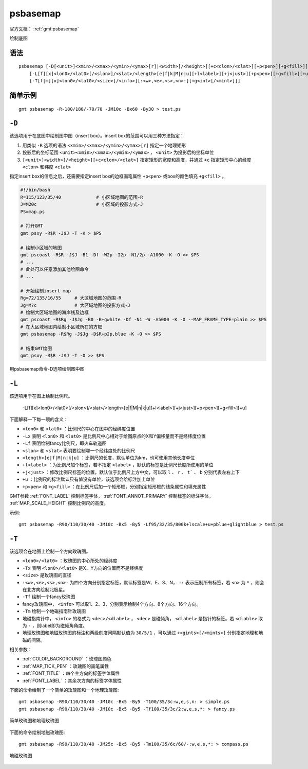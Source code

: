 .. index:: ! psbasemap

psbasemap
=========

官方文档： :ref:`gmt:psbasemap`

绘制底图

语法
----

::

    psbasemap [-D[<unit>]<xmin>/<xmax>/<ymin>/<ymax>[r]|<width>[/<height>][+c<clon>/<clat>][+p<pen>][+g<fill>]]
        [-L[f][x]<lon0>/<lat0>[/<slon>]/<slat>/<length>[e|f|k|M|n|u][+l<label>][+j<just>][+p<pen>][+g<fill>][+u]]
        [-T[f|m][x]<lon0>/<lat0>/<size>[/<info>][:<w>,<e>,<s>,<n>:][+g<int>[/<mint>]]]

简单示例
--------

::

    gmt psbasemap -R-180/180/-70/70 -JM10c -Bx60 -By30 > test.ps

``-D``
------

该选项用于在底图中绘制图中图（insert box）。insert box的范围可以用三种方法指定：

#. 用类似 ``-R`` 选项的语法 ``<xmin>/<xmax>/<ymin>/<ymax>[r]`` 指定一个地理矩形
#. 投影后的坐标范围 ``<unit><xmin>/<xmax>/<ymin>/<ymax>`` ， ``<unit>`` 为投影后的坐标单位
#. ``[<unit>]<width>[/<height>][+c<clon>/<clat>]`` 指定矩形的宽度和高度，并通过 ``+c`` 指定矩形中心的经度 ``<clon>`` 和纬度 ``<clat>``

.. TODO 第2和3种方式都没有试出结果，不确定是不是bug

指定insert box的信息之后，还需要指定insert box的边框画笔属性 ``+p<pen>`` 或box的颜色填充 ``+g<fill>`` 。

.. code-block:: bash

   #!/bin/bash
   R=115/123/35/40             # 小区域地图的范围-R
   J=M20c                      # 小区域的投影方式-J
   PS=map.ps

   # 打开GMT
   gmt psxy -R$R -J$J -T -K > $PS

   # 绘制小区域的地图
   gmt pscoast -R$R -J$J -B1 -Df -W2p -I2p -N1/2p -A1000 -K -O >> $PS
   # ...
   # 此处可以任意添加其他绘图命令
   # ...

   # 开始绘制insert map
   Rg=72/135/16/55     # 大区域地图的范围-R
   Jg=M7c              # 大区域地图的投影方式-J
   # 绘制大区域地图的海岸线及边框
   gmt pscoast -R$Rg -J$Jg -B0 -B+gwhite -Df -N1 -W -A5000 -K -O --MAP_FRAME_TYPE=plain >> $PS
   # 在大区域地图内绘制小区域所在的方框
   gmt psbasemap -R$Rg -J$Jg -D$R+p2p,blue -K -O >> $PS

   # 结束GMT绘图
   gmt psxy -R$R -J$J -T -O >> $PS

.. figure:: /images/psbasemap_ex1.*
   :width: 600px
   :align: center

   用psbasemap命令-D选项绘制图中图

``-L``
------

该选项用于在图上绘制比例尺。

    -L[f][x]<lon0>/<lat0>[/<slon>]/<slat>/<length>[e|f|M|n|k|u][+l<label>][+j<just>][+p<pen>][+g<fill>][+u]

下面解释一下每一项的含义：

- ``<lon0>`` 和 ``<lat0>`` ：比例尺的中心在图中的经纬度位置
- ``-Lx`` 表明 ``<lon0>`` 和 ``<lat0>`` 是比例尺中心相对于绘图原点的X和Y偏移量而不是经纬度位置
- ``-Lf`` 表明绘制fancy比例尺，即火车轨道图
- ``<slon>`` 和 ``<slat>`` 表明要绘制哪一个经纬度处的比例尺
- ``<length>[e|f|M|n|k|u]`` ：比例尺的长度，默认单位为km，也可使用其他长度单位
- ``+l<label>`` ：为比例尺加个标签，若不指定 ``<label>`` ，默认的标签是比例尺长度所使用的单位
- ``+j<just>`` ：修改比例尺标签的位置，默认位于比例尺上方中文，可以取 ``l`` 、 ``r`` 、 ``t``` 、 ``b`` 分别代表左右上下
- ``+u`` ：比例尺的标注默认只有值没有单位，该选项会给标注加上单位
- ``+p<pen>`` 和 ``+g<fill>`` ：在比例尺后加一个矩形框，分别指定矩形框的线条属性和填充属性

GMT参数 :ref:`FONT_LABEL` 控制标签字体， :ref:`FONT_ANNOT_PRIMARY` 控制标签的标注字体， :ref:`MAP_SCALE_HEIGHT` 控制比例尺的高度。

示例::

    gmt psbasemap -R90/110/30/40 -JM10c -Bx5 -By5 -Lf95/32/35/800k+lscale+u+pblue+glightblue > test.ps

``-T``
------

该选项会在地图上绘制一个方向玫瑰图。

- ``<lon0>/<lat0>`` ：玫瑰图的中心所处的经纬度
- ``-Tx`` 表明 ``<lon0>/<lat0>`` 是X、Y方向的位置而不是经纬度
- ``<size>`` 是玫瑰图的直径
- ``:<w>,<e>,<s>,<n>:`` 为四个方向分别指定标签，默认标签是W、E、S、N， ``::`` 表示压制所有标签，若 ``<n>`` 为 ``*`` ，则会在北方向绘制北极星。
- ``-Tf`` 绘制一个fancy玫瑰图
- fancy玫瑰图中， ``<info>`` 可以取1、2、3，分别表示绘制4个方向、8个方向、16个方向。
- ``-Tm`` 绘制一个地磁指南针玫瑰图
- 地磁指南针中， ``<info>`` 的格式为 ``<dec>/<dlabel>`` ， ``<dec>`` 是磁倾角， ``<dlabel>`` 是指针的标签。若 ``<dlable>`` 取为 ``-`` ，则label即为磁倾角角度。
- 地理玫瑰图和地磁玫瑰图的标注和两级刻度间隔默认值为 ``30/5/1`` ，可以通过 ``+<gints>[/<mints>]`` 分别指定地理和地磁的间隔。

相关参数：

- :ref:`COLOR_BACKGROUND` ：玫瑰图颜色
- :ref:`MAP_TICK_PEN` ：玫瑰图的画笔属性
- :ref:`FONT_TITLE` ：四个主方向的标签字体属性
- :ref:`FONT_LABEL` ：其余次方向的标签字体属性

下面的命令绘制了一个简单的玫瑰图和一个地理玫瑰图::

    gmt psbasemap -R90/110/30/40 -JM10c -Bx5 -By5 -T100/35/3c:w,e,s,n: > simple.ps
    gmt psbasemap -R90/110/30/40 -JM10c -Bx5 -By5 -Tf100/35/3c/2:w,e,s,*: > fancy.ps

.. figure:: /images/psbasemap_ex2.*
   :width: 600px
   :align: center

   简单玫瑰图和地理玫瑰图

下面的命令绘制地磁玫瑰图::

    gmt psbasemap -R90/110/30/40 -JM25c -Bx5 -By5 -Tm100/35/6c/60/-:w,e,s,*: > compass.ps

.. figure:: /images/psbasemap_ex3.*
   :width: 600px
   :align: center

   地磁玫瑰图
